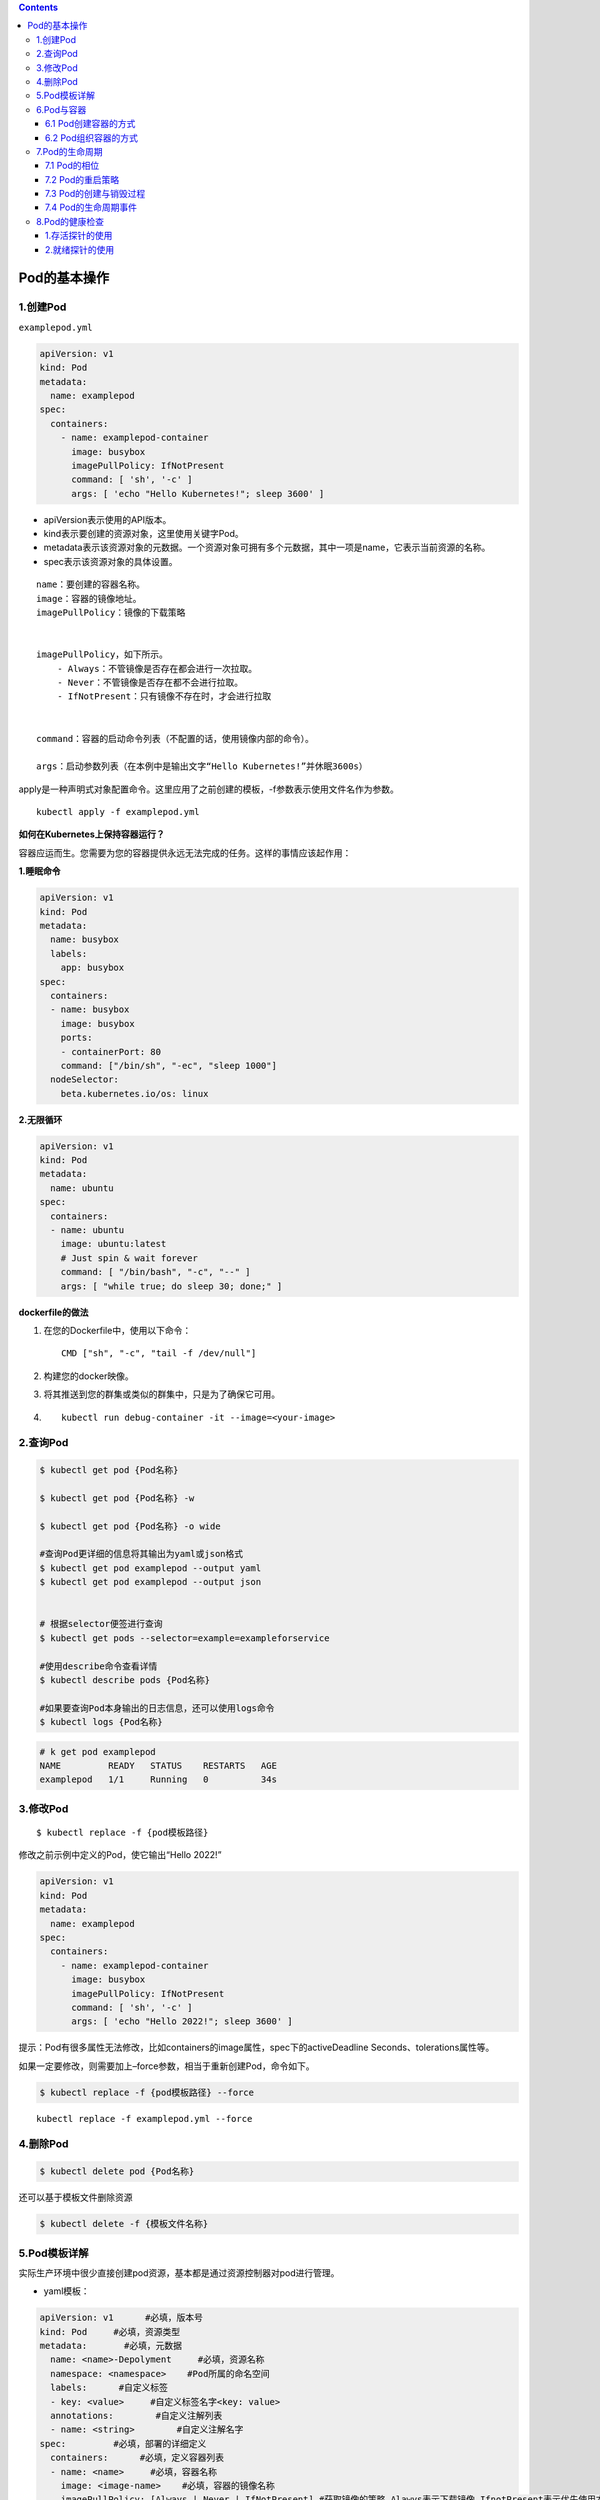 .. contents::
   :depth: 3
..

Pod的基本操作
=============

1.创建Pod
---------

``examplepod.yml``

.. code:: yaml

   apiVersion: v1
   kind: Pod
   metadata:
     name: examplepod
   spec:
     containers:
       - name: examplepod-container
         image: busybox
         imagePullPolicy: IfNotPresent
         command: [ 'sh', '-c' ]
         args: [ 'echo "Hello Kubernetes!"; sleep 3600' ]

-  apiVersion表示使用的API版本。
-  kind表示要创建的资源对象，这里使用关键字Pod。
-  metadata表示该资源对象的元数据。一个资源对象可拥有多个元数据，其中一项是name，它表示当前资源的名称。
-  spec表示该资源对象的具体设置。

::

   name：要创建的容器名称。
   image：容器的镜像地址。
   imagePullPolicy：镜像的下载策略


   imagePullPolicy，如下所示。
       - Always：不管镜像是否存在都会进行一次拉取。
       - Never：不管镜像是否存在都不会进行拉取。
       - IfNotPresent：只有镜像不存在时，才会进行拉取
       

   command：容器的启动命令列表（不配置的话，使用镜像内部的命令）。

   args：启动参数列表（在本例中是输出文字“Hello Kubernetes!”并休眠3600s）

apply是一种声明式对象配置命令。这里应用了之前创建的模板，-f参数表示使用文件名作为参数。

::

   kubectl apply -f examplepod.yml

**如何在Kubernetes上保持容器运行？**

容器应运而生。您需要为您的容器提供永远无法完成的任务。这样的事情应该起作用：

**1.睡眠命令**

.. code:: yaml

   apiVersion: v1
   kind: Pod
   metadata:
     name: busybox
     labels:
       app: busybox
   spec:
     containers:
     - name: busybox
       image: busybox
       ports:
       - containerPort: 80
       command: ["/bin/sh", "-ec", "sleep 1000"]
     nodeSelector:
       beta.kubernetes.io/os: linux

**2.无限循环**

.. code:: yaml

   apiVersion: v1
   kind: Pod
   metadata:
     name: ubuntu
   spec:
     containers:
     - name: ubuntu
       image: ubuntu:latest
       # Just spin & wait forever
       command: [ "/bin/bash", "-c", "--" ]
       args: [ "while true; do sleep 30; done;" ]

**dockerfile的做法**

1. 在您的Dockerfile中，使用以下命令：

   ::

      CMD ["sh", "-c", "tail -f /dev/null"]

2. 构建您的docker映像。

3. 将其推送到您的群集或类似的群集中，只是为了确保它可用。

4. ::

         kubectl run debug-container -it --image=<your-image>

2.查询Pod
---------

.. code:: bash

   $ kubectl get pod {Pod名称}

   $ kubectl get pod {Pod名称} -w

   $ kubectl get pod {Pod名称} -o wide

   #查询Pod更详细的信息将其输出为yaml或json格式
   $ kubectl get pod examplepod --output yaml
   $ kubectl get pod examplepod --output json


   # 根据selector便签进行查询
   $ kubectl get pods --selector=example=exampleforservice

   #使用describe命令查看详情
   $ kubectl describe pods {Pod名称}

   #如果要查询Pod本身输出的日志信息，还可以使用logs命令
   $ kubectl logs {Pod名称}

.. code:: bash

   # k get pod examplepod
   NAME         READY   STATUS    RESTARTS   AGE
   examplepod   1/1     Running   0          34s

3.修改Pod
---------

::

   $ kubectl replace -f {pod模板路径}

修改之前示例中定义的Pod，使它输出“Hello 2022!”

.. code:: yaml

   apiVersion: v1
   kind: Pod
   metadata:
     name: examplepod
   spec:
     containers:
       - name: examplepod-container
         image: busybox
         imagePullPolicy: IfNotPresent
         command: [ 'sh', '-c' ]
         args: [ 'echo "Hello 2022!"; sleep 3600' ]

提示：Pod有很多属性无法修改，比如containers的image属性，spec下的activeDeadline
Seconds、tolerations属性等。

如果一定要修改，则需要加上–force参数，相当于重新创建Pod，命令如下。

.. code:: bash

   $ kubectl replace -f {pod模板路径} --force

::

   kubectl replace -f examplepod.yml --force

4.删除Pod
---------

.. code:: bash

   $ kubectl delete pod {Pod名称}

还可以基于模板文件删除资源

.. code:: bash

   $ kubectl delete -f {模板文件名称}

5.Pod模板详解
-------------

实际生产环境中很少直接创建pod资源，基本都是通过资源控制器对pod进行管理。

-  yaml模板：

.. code:: yaml

   apiVersion: v1      #必填，版本号
   kind: Pod     #必填，资源类型
   metadata:       #必填，元数据
     name: <name>-Depolyment     #必填，资源名称
     namespace: <namespace>    #Pod所属的命名空间
     labels:      #自定义标签
     - key: <value>     #自定义标签名字<key: value>
     annotations:        #自定义注解列表  
     - name: <string>        #自定义注解名字  
   spec:         #必填，部署的详细定义
     containers:      #必填，定义容器列表
     - name: <name>     #必填，容器名称
       image: <image-name>    #必填，容器的镜像名称
       imagePullPolicy: [Always | Never | IfNotPresent] #获取镜像的策略 Alawys表示下载镜像 IfnotPresent表示优先使用本地镜像，否则下载镜像，Nerver表示仅使用本地镜像
       command: [array]    #容器的启动命令列表，如不指定，使用打包时使用的启动命令
       args: [string]     #容器的启动命令参数列表
       workingDir: string     #选填，容器的工作目录
       env:       #容器运行前需设置的环境变量列表
       - name: string     #环境变量名称
         value: string    #环境变量的值
       ports:       #需要暴露的端口库号列表
       - name: string     #端口号名称
         containerPort: int   #容器需要监听的端口号
         hostPort: int    #容器所在主机需要监听的端口号，默认与Container相同
         protocol: string     #端口协议，支持TCP和UDP，默认TCP
       resources:       #建议填写，资源限制和请求的设置
         limits:      #资源限制的设置
           cpu: string    #Cpu的限制，单位为core数，将用于docker run --cpu-shares参数
           memory: string     #内存限制，单位可以为Mib/Gib，将用于docker run --memory参数
         requests:      #资源请求的设置
           cpu: string    #Cpu请求，容器启动的初始可用数量
           memory: string     #内存请求，容器启动的初始可用数量
       volumeMounts:    #挂载到容器内部的存储卷配置
       - name: string     #引用pod定义的共享存储卷的名称，需用volumes[]部分定义的的卷名
         mountPath: string    #存储卷在容器内mount的绝对路径，应少于512字符
         readOnly: boolean    #是否为只读模式
       livenessProbe:     #建议填写，对Pod内个容器健康检查的设置，当探测无响应几次后将自动重启该容器，检查方法有exec、httpGet和tcpSocket，对一个容器只需设置其中一种方法即可
         exec:      #对Pod容器内检查方式设置为exec方式
           command: [string]  #exec方式需要制定的命令或脚本
         httpGet:       #对Pod内个容器健康检查方法设置为HttpGet，需要制定Path、port
           path: string
           port: number
           host: string
           scheme: string
           HttpHeaders:
           - name: string
             value: string
         tcpSocket:     #对Pod内个容器健康检查方式设置为tcpSocket方式
           port: number
         initialDelaySeconds: 0  #容器启动完成后首次探测的时间，单位为秒
         timeoutSeconds: 0   #对容器健康检查探测等待响应的超时时间，单位秒，默认1秒
         periodSeconds: 0    #对容器监控检查的定期探测时间设置，单位秒，默认10秒一次
         successThreshold: 0 #处于失败状态时，探测操作至少连续多少次的成功才被认为是通过检测，显示为#success属性，默认值为1
         failureThreshold: 0 #处于成功状态时，探测操作至少连续多少次的失败才被视为是检测不通过，显示为#failure属性，默认值为3
       imagePullSecrets:    #Pull镜像时使用的secret名称，以key：secretkey格式指定
       - name: string
       hostNetwork: false      #是否使用主机网络模式，默认为false，如果设置为true，表示使用宿主机网络
     volumes:       #在该pod上定义共享存储卷列表
     - name: string     #共享存储卷名称 （volumes类型有很多种）
       emptyDir: {}     #类型为emtyDir的存储卷，与Pod同生命周期的一个临时目录。为空值
       hostPath: string     #类型为hostPath的存储卷，表示挂载Pod所在宿主机的目录
       path: string     #Pod所在宿主机的目录，将被用于同期中mount的目录
     - name: string     #共享存储卷名称
       secret:      #类型为secret的存储卷，挂载集群与定义的secre对象到容器内部
         scretname: string  
         items:     
         - key: string     #选择secrets定义的某个key
           path: string    #文件内容路径
     - name: string     #共享存储卷名称
       configMap:     #类型为configMap的存储卷，挂载预定义的configMap对象到容器内部
         name: string
         items:
         - key: string     #选择configmap定义的某个key
           path: string     #文件内容路径
     - name: string     #共享存储卷名称
       persistentVolumeClaim:
         claimName: string     #类型为PVC的持久化存储卷
     affinity: # 亲和调度
       nodeAffinity: # 节点亲和调度
         requiredDuringSchedulingIgnoredDuringExecution: #硬亲和调度 或preferredDuringSchedulingIgnoredDuringExecution 软亲和调度
           nodeSelectorTerms: # 选择条件
             - matchExpressions: # 匹配规则
                 - key: key
                   operator: In
                   values:
                     - values
     nodeSelector:  #设置NodeSelector表示将该Pod调度到包含这个label的node上
       name: string     #自定义标签名字<key: value>
     restartPolicy: [Always | Never | OnFailure] #Pod的重启策略，Always表示一旦不管以何种方式终止运行，kubelet都将重启，OnFailure表示只有Pod以非0退出码退出才重启，Nerver表示不再重启该Pod

-  yaml示例：此处以最简单的busybox举例，添加容器启动命令参数

.. code:: yaml

   apiVersion: v1
   kind: Pod
   metadata:
     name: busybox-pod
     namespace: test
     labels:
       name: busybox-pod
   spec:
     containers: 
     - name: busybox
       image: busybox:latest
       imagePullPolicy: IfNotPresent
       command: ["/bin/sh","-c","while true;do echo hello;sleep 1;done"]
     restartPolicy: Always

可以使用\ ``kubectl explain pod``\ 命令详细查看Pod资源所支持的所有字段的详细说明,对于spec字段可以使用命令$
kubectl explain pod.spec进行查看

查看k8s资源对象字段对照表

.. code:: bash

   $ kubectl explain deploy --recursive=true
   $ kubectl explain pod --recursive=true
   $ kubectl explain server --recursive=true

如果要了解一个正在运行的Pod的配置，可以通过以下命令来获取。

.. code:: bash

   $ kubectl get pod {pod名称} -o yaml

6.Pod与容器
-----------

6.1 Pod创建容器的方式
~~~~~~~~~~~~~~~~~~~~~

``examplepod.yml``

.. code:: yaml

   apiVersion: v1
   kind: Pod
   metadata:
     name: examplepod
   spec:
     containers:
       - name: examplepod-container
         image: busybox
         imagePullPolicy: IfNotPresent
         command: [ 'sh', '-c' ]
         args: [ 'echo "Hello 2022!"; sleep 3600' ]

类似于docker上面执行了如下命令

.. code:: bash

   $ docker run --name examplepod-container busybox sh -c 'echo "Hello Kubernetes!"; sleep 3600'

..

   提示：command和args设置会分别覆盖原Docker镜像中定义的EntryPoint与CMD，在使用时请务必注意以下规则

-  如果没有在模板中提供command或args，则使用Docker镜像中定义的默认值运行。
-  如果在模板中提供了command，但未提供args，则仅使用提供的command。Docker镜像中定义的默认的EntryPoint和默认的命令都将被忽略。
-  如果只提供了args，则Docker镜像中定义的默认的EntryPoint将与所提供的args组合到一起运行。
-  如果同时提供了command和args，Docker镜像中定义的默认的EntryPoint和命令都将被忽略。所提供的command和args将会组合到一起运行。

1.volumeMounts配置信息
^^^^^^^^^^^^^^^^^^^^^^

创建examplepodforvolumemount.yml文件.

``examplepodforvolumemount.yml``

.. code:: yaml

   apiVersion: v1
   kind: Pod
   metadata:
     name: examplepodforvolumemount
   spec:
     containers:
     - name: containerforwrite
       image: busybox
       imagePullPolicy: IfNotPresent
       command: [ 'sh', '-c' ]
       args: [ 'echo "test data!" > /write_dir/data; sleep 3600' ]

       volumeMounts:
       - name: filedata
         mountPath: /write_dir

     - name: containerforread
       image: busybox
       imagePullPolicy: IfNotPresent
       command: [ 'sh', '-c' ]
       args: [ 'cat /read_dir/data; sleep 3600' ]

       volumeMounts:
       - name: filedata
         mountPath: /read_dir

     volumes:
     - name: filedata
       emptyDir: { }

在本例中，我们创建了两个容器。一个是containerforwrite，它向数据卷写入数据，会向/write_dir/data文件写入“test
data!”文本。

容器内的数据卷地址为/write_dir，它引用的存储卷为filedata

另一个容器是containerforread，TE会从/read_dir/data文件中读取文本，并将其输出到控制台（后续可以通过日志查询方式读取
输出到控制台的文本）。容器内的数据卷地址为/read_dir，它引用的存储卷为filedata。

执行以下命令，创建Pod。

.. code:: bash

   $ kubectl apply -f examplepodforvolumemount.yml

通过以下命令，查看Pod的运行情况，READY 2/2表示两个容器都已成功运行。

.. code:: bash

   $ kubectl get pod
   NAME                       READY   STATUS    RESTARTS   AGE
   examplepodforvolumemount   2/2     Running   0          56s

   $ kubectl get pods examplepodforvolumemount

此时可以通过logs命令，查看Pod中containerforread容器的日志。

.. code:: bash

   $ kubectl logs examplepodforvolumemount containerforread
   test data!

可以看到，containerforread容器已经读取到在containerforwrite容器中写入的文本，并已将其输出到控制台。

2.ports配置信息
^^^^^^^^^^^^^^^

容器运行时通常会提供一些机制以将容器端口暴露出来，并映射到主机的端口上，以便其他人能通过“主机IP:端口”访问容器所提供
的服务，例如，Docker的命令$ docker run -p {宿主机端口}:{容器端口}
{镜像名称}。同样，Pod模板中也提供了这个功能。

``examplepodforport.yml``

.. code:: yaml

   apiVersion: v1
   kind: Pod
   metadata:
     name: examplepodforport
   spec:
     containers:
       - name: containerfornginx
         image: nginx
         imagePullPolicy: IfNotPresent
         ports:
         - name: portfoxnginx
           containerPort: 80
           hostPort: 8081
           protocol: TCP

在本例中，Nginx镜像中默认定义的对外提供服务的端口为80。通过containerPort属性，我们将80端口暴露出来，

再通过hostPort属性将其映射到宿主机的端口8081上，以便通过“主机IP:端口”访问容器所提供的服务，其中protocol为端口协议，支持TCP和UDP，默认为TCP。

.. code:: bash

   $ kubectl apply -f examplepodforport.yml
   $ kubectl get pod examplepodforport

Pod创建完成后，执行以下命令，查看Pod具体被分配到哪台Node上。

.. code:: bash

   $ kubectl describe pods examplepodforport
   Name:         examplepodforport
   Namespace:    default
   Priority:     0
   Node:         gitee-k8s-w28/192.168.1.81

执行结果如上，可以看到Pod被部署在\ ``"Node：gitee-k8s-w28/192.168.1.81"``\ 上。

通过浏览器访问刚才查到的IP地址，加上之前设置的映射到宿主机的端口号（在本例中为http://192.168.1.81:8081）

则可以访问Nginx的欢迎页面

.. image:: ../../_static/image-20220408163358776.png

注意：以上案例仅为了说明Kubernetes是如何创建容器的，这种类似于Docker直接映射到主机端口的方式，在Kubernetes中强烈不推荐。

Pod只是一个运行服务的实例，随时可能在一个Node上停止，而在另一个Node上以新的IP地址启动新的Pod，因此它不能以稳定的IP地址
和端口号提供服务。若要稳定地提供服务，则需要服务发现和负载均衡能力。Kubernetes提供了Service抽象机制。

3.env配置信息
^^^^^^^^^^^^^

容器运行时通常还会提供一些机制来输入可动态配置的一些环境变量，以供容器中的应用程序使用。

如在Docker中，配置环境变量的命令为$ docker run –env {变量1}={值1} –env
{变量2}={值2} … {镜像名称}。

同样，Pod模板中也提供了这个功能，为了通过例子进行演示

``examplepodforenv.yml``

.. code:: yaml

   apiVersion: v1
   kind: Pod
   metadata:
     name: examplepodforenv
   spec:
     containers:
       - name: containerforenv
         image: busybox
         imagePullPolicy: IfNotPresent
         env:
           - name: parameter1
             value: "good morning!"
           - name: parameter2
             value: "good night!"
         command: [ 'sh','-c' ]
         args: [ 'echo "${parameter1} ${parameter2}"; sleep 3600' ]

在模板中定义了一个名为containerforenv的容器，向它传入了两个环境变量：

其中一个名为parameter1，值为good morning!；

另一个变量名为parameter2，值为good night!。

在本例中，将通过在容器中执行命令的方式，将传入的两个环境变量拼接到一起并输出到日志。

.. code:: bash

   $ kubectl apply -f examplepodforenv.yml
   $ kubectl get pods examplepodforenv

通过以下命令，查看Pod中输出的日志。

.. code:: bash

   $ kubectl logs pod/examplepodforenv
   good morning! good night!

可以看到两个环境变量的值成功拼接到一起并输出到日志中.

在Docker中，环境变量不仅可以明文配置，还可以通过读取某个文件的方式从其他来源获取。

而Kubernetes还支持更丰富的配置方式，这会在后续章节中详述。

6.2 Pod组织容器的方式
~~~~~~~~~~~~~~~~~~~~~

1.容器如何组成一个Pod
^^^^^^^^^^^^^^^^^^^^^

Pod只是一种抽象，并不是一个真正的物理实体，表示一组相关容器的逻辑划分。

每个Pod都包含一个或一组密切相关的业务容器，除此之外，每个Pod都还有一个称为“根容器”的特殊Pause容器

Pause容器其实属于Kubernetes的一部分。在一组容器作为一个单位的情况下，很难对整个容器组进行判断，如一个容器挂载了能代表
整个Pod都挂载了吗？

如果引入一个和业务无关的Pause容器，用它作为Pod的根容器，用它的状态代表整组容器的状态，便能解决该问题。

**另外，Pod中的所有容器都共享Pause容器的IP地址及其挂载的存储卷，这样也简化了容器之间的通信和数据共享问题。**

**另外，Pause容器还在Pod中担任Linux命名空间共享的基础，为各个容器启用pid命名空间，开启init进程。**

Pod中的容器可以使用Pod所提供的两种共享资源——存储和网络。

1）存储

在Pod中，可以指定一个或多个共享存储卷。Pod中的所有容器都可以访问共享存储卷，从而让这些容器共享数据。

存储卷也可以用来持久化Pod中的存储资源，以防容器重启后文件丢失。

2）网络

每个Pod都分配了唯一的IP地址。Pod中的每个容器都共享网络命名空间，包括IP地址和网络端口。

Pod内部的容器可以使用localhost互相通信。当Pod中的容器与Pod外部进行通信时，还必须共享网络资源（如使用端口映射）。

Docker和Kubernetes在网络空间上的差异。

.. image:: ../../_static/image-20220408171306313.png

要查看Pod的IP，可以使用以下命令。

.. code:: bash

   $ kubectl get pod examplepodforenv --template={{.status.podIP}}
   或者
   $ kubectl get pod examplepodforenv -o wide

2.Pod之间如何通信
^^^^^^^^^^^^^^^^^

Pod之间的通信主要涉及两个方面

1.同一个Node上Pod之间的通信
'''''''''''''''''''''''''''

每一个Pod都有一个全局IP地址，同一个Node内不同Pod之间可以直接采用对方Pod的IP地址通信，而且不需要使用其他发现机制。

因为它们都是通过veth连接在同一个docker0网桥上的，其IP地址都是从docker0网桥上动态获取的，并关联在同一个docker0网桥上，地址段也相同，所以它们之间能直接通信。

同一个Node上Pod之间的通信

.. image:: ../../_static/image-20220408171859171.png

2.跨Node的Pod之间的通信
'''''''''''''''''''''''

要实现跨Node的Pod之间的通信，首先需要保证的是Pod的IP地址在所有Node上都是全局唯一的。

这其实并不复杂，因为Pod的IP地址是由Docker
网桥分配的，所以可以将不同Node机器上的Docker网桥配置成不同的IP网段来实现这个功能。
然后需要在容器集群中创建一个覆盖网络来连接各个机器。

**目前可以通过第三方网络插件来覆盖网络，比如Flannel、Calico、Cilium。**

Flannel会配置Docker网桥（即docker0），通过修改Docker的启动参数bip来实现这一点。通过这种方式，集群中各台机器的Docker网桥就得到了全局唯一的IP网段，它所创建的容器自然也拥有全局唯一的IP。

Flannel还会修改路由表，使Flannel虚拟网卡可以接管容器并跨主机通信。

当一个节点的容器访问另一个节点的容器时，源节点上的数据会从docker0网桥路由到flannel0网卡，在目的节点处会从flannel0网卡路由到docker0网桥，然后再转发给目标容器。

Flannel运行在所有的Node机器上，重新规划了容器集群的网络。
这既保证了容器的IP地址的全局唯一性，又让不同机器上的容器能通过内网IP地址互相通信。

当然，容器的IP地址并不是固定的，IP地址的分配还由Docker来负责，Flannel只分配子网段。

跨Node的Pod之间的通信

.. image:: ../../_static/image-20220408172334170.png

因为Pod的IP地址本身是虚拟IP，所以只有Kubernetes集群内部的机器（Master和Node）及其他Pod可以直接访问这个IP地址，集群之外的机器无法直接访问Pod的IP地址。

创建一个Nginx模板

.. code:: yaml

   apiVersion: v1
   kind: Pod
   metadata:
     name: examplepodfornginx
   spec:
     containers:
     - name: containerfornginx
       image: nginx
       imagePullPolicy: IfNotPresent
       ports:
       - name: portfoxnginx
         containerPort: 80
         protocol: TCP

该模板在执行之后，可以通过\ ``kubectl get pod -o wide``\ 命令查看Pod的虚拟IP地址

.. code:: bash

   $ kubectl apply -f examplenginx.yml
   $ kubectl get pod examplepodfornginx -o wide
   NAME                 READY   STATUS    RESTARTS   AGE     IP            NODE            NOMINATED NODE   READINESS GATES
   examplepodfornginx   1/1     Running   0          2m25s   10.0.23.170   gitee-k8s-w28   <none>           <none>

   # node1节点
   $ curl 10.0.23.170
   <!DOCTYPE html>
   <html>
   <head>
   <title>Welcome to nginx!</title>
   ......

集群内部的任何机器都可以直接访问Pod的IP地址及containerPort中暴露的端口，可以执行以下命令访问Pod提供的服务
（也可以使用浏览器来访问，但前提是浏览器所在主机必须是集群内的Master或Node）。

要使集群外的机器访问Pod提供的服务，之前介绍过可以使用hostPort属性将它映射到Node宿主机的端口上，然后通过http://{Node主机IP}:{主机端口}的方式来访问。

前面已经提到，这并不是推荐方式。在Kubernetes中可使用Service和Ingress来发布服务

7.Pod的生命周期
---------------

7.1 Pod的相位
~~~~~~~~~~~~~

-  Pending

::

   Pod已被Kubernetes系统接受，但尚有一个或多个容器镜像未能创建。
   比如，调度前消耗的运算时间，以及通过网络下载镜像所消耗的时间，这些准备时间都会导致容器镜像未创建

-  Running

::

   Pod已绑定到Node，所有的容器均已创建。至少有一个容器还在运行，或者正在启动或重新启动

-  Succeeded

::

   Pod中的所有容器都已成功终止，并且不会重新启动

-  Failed

::

   Pod中的所有容器都已终止，并且至少有一个容器表现出失败的终止状态。也就是说，容器要么以非零状态退出，要么被系统终止

-  Unknown

::

   由于某种原因，无法获得Pod的状态，这通常是Pod所在的宿主机通信出错而导致的

Pod相位的变更

.. image:: ../../_static/image-20220408173156247.png

如果进入了Failed状态，通常有以下3种原因。

-  Pod启动时，只要有一个容器运行失败，Pod将会从Pending状态进入Failed状态。
-  Pod正处于Running状态，若Pod中的一个容器突然损坏或在退出时状态码不为0，Pod将会从Running进入Failed状态。
-  在要求Pod正常关闭的时候，只要有一个容器退出的状态码不为0，Pod就会进入Failed状态。

7.2 Pod的重启策略
~~~~~~~~~~~~~~~~~

PodSpec中有一个名为restartPolicy的字段，字段值为Always、OnFailure和Never中的一个。

restartPolicy对Pod中的所有容器有效，由Pod所在Node上的kubelet执行判断和重启操作。

由kubelet重新启动的已退出容器将会以递增延迟的方式（10s，20s，40s，…）尝试重新启动，上限时间为5min，延时的累加值会在成功运行10min后重置。

一旦Pod绑定到某个节点上，就绝对不会重新绑定到另一个节点上。

restartPolicy字段的值

-  Always ：在容器失效时，立即重启
-  OnFailure：在容器终止运行且退出码不为0时重启
-  Never：不重启

**重启策略对Pod状态的影响如下。**

假设有1个运行中的Pod，它拥有1个容器。容器退出成功后，
restartPolicy的不同设置的影响如下。
Always：重启容器，Pod相位仍为Running。 OnFailure：Pod相位变为Succeeded。
Never：Pod相位变为Succeeded。

假设有1个运行中的Pod，它拥有1个容器。容器退出失败后，
restartPolicy的不同设置的影响如下。
Always：重启容器，Pod相位仍为Running。
OnFailure：重启容器，Pod相位仍为Running。 Never：Pod相位变为Failed。

假设有1个运行中的Pod，它拥有两个容器。第1个容器退出失败
后，restartPolicy的不同设置的影响如下。
Always：重启容器，Pod相位仍为Running。
OnFailure：重启容器，Pod相位仍为Running。
Never：不会重启容器，Pod相位仍为Succeeded。

假设第1个容器没有运行起来，而第2个容器也退出了，此时
restartPolicy的不同设置的影响如下。
Always：重启容器，Pod相位仍为Running。
OnFailure：重启容器，Pod相位仍为Running。 Never：Pod相位变为Failed。

假设有1个运行中的Pod，它拥有1个容器。容器发生内存溢出后，
restartPolicy的不同设置的影响如下。
Always：重启容器，Pod相位仍为Running。
OnFailure：重启容器，Pod相位仍为Running。
Never：记录失败事件，Pod相位变为Failed。

7.3 Pod的创建与销毁过程
~~~~~~~~~~~~~~~~~~~~~~~

**Pod的终止流程**

.. image:: ../../_static/image-20220408173716691.png

删除操作的宽限时间默认为30s。kubectl
delete命令支持\ ``--grace-period={秒}``\ 选项，用户可以自定义宽限时间。

如果这个值设置为0，则表示强制删除Pod，但是在使用\ ``--grace-period=0``\ 时需要同时添加选项\ ``--force``\ 才能执行强制删除。

7.4 Pod的生命周期事件
~~~~~~~~~~~~~~~~~~~~~

在Pod的整个生命周期里，会经历两个大的阶段。第一个阶段是初始化容器运行阶段，第二个阶段是正式容器运行阶段。

每个大的阶段中都会有不同的生命周期事件。

.. image:: ../../_static/image-20220408174011774.png

1.初始化容器运行阶段
^^^^^^^^^^^^^^^^^^^^

Pod中可以包含一个或多个初始化容器，它们是在应用程序容器正式运行之前而运行的专用容器（其中可以包含一些设定脚本或基础工具，它们主要负责初始化工作）。

初始化容器不能是长期运行的容器，而是在执行完一定操作后就必须结束的。

初始化容器不是同时运行的，而是按照既定顺序一个接一个地运行的。

在正式容器运行前，所有的初始化容器必须正常结束。

初始化容器的目的是将初始化逻辑与主体业务逻辑分离并放置在不同的镜像中。

初始化容器执行失败时，如果restartPolicy是OnFailure或者Always，那么会重复执行失败的初始化容器一直到成功；

如果restartPolicy是Never，则不会重启失败的初始化容器。

如果初始化容器执行成功，那么无论restartPolicy是什么，都不会再次重启。

初始化容器和正式容器能够定义的属性完全一样，但正式容器放在spec属性的containers下面，而初始化容器放在initContainers下面。

下面将用一个示例来说明初始化容器的使用方法。

假设要部署一个应用程序，但在部署前需要检查db是否就绪，并执行一些初始化脚本。

``examplepodforinitcontainer.yml``

.. code:: yaml

   apiVersion: v1
   kind: Pod
   metadata:
     name: examplepodforinitcontainer
   spec:
     containers:
     - name: maincontainer
       image: busybox
       command: ['sh', '-c']
       args: ['echo "maincontainer is running!"; sleep 3600']
     initContainers:
       - name: initdbcheck
         image: busybox
         command: ['sh', '-c']
         args: ['echo "checking db!"; sleep 30; echo "checking done!"']
       - name: initscript
         image: busybox
         command: ['sh', '-c']
         args: ['echo "init script exec!"; sleep 30; echo "init script exec done!"']

正式容器：

​ maincontainer

两个初始化容器：

-  initdbcheck：执行初始化db检查
-  initscript： 执行初始化脚本

创建Pod

.. code:: bash

   $ kubectl apply -f examplepodforinitcontainer.yml

查看Pod的运行情况

.. code:: bash

   $ kubectl get pods examplepodforinitcontainer
   NAME                         READY   STATUS     RESTARTS   AGE
   examplepodforinitcontainer   0/1     Init:0/2   0          15

在30s内，因为还在执行第一个初始化容器，所以执行状态为Init:0/2

在30～60s时，执行第二个初始化容器，执行状态为Init:1/2

当所有初始化容器执行完时，容器就会先变为Pending，然后变为Running

同样，在不同的时间段执行logs命令，会得到不同的日志。

此时可使用如下命令查看容器的详细信息。

.. code:: bash

   $ kubectl describe pods examplepodforinitcontainer

按照之前设定的顺序，先执行initdbcheck，再执行initscript，初始化容器执行完之后，才运行maincontainer。

.. image:: ../../_static/image-20220408181905423.png

下面的资源清单仅是一个初始化容器的使用示例，读者可自行创建并观察初始化容器的相关状态：

.. code:: yaml

   apiVersion: v1
   kind: Pod
   metadata:
     name: myapp-pod
     labels:
       app: myapp
   spec:
     containers:
     - name: myapp-container
       image: ikubernetes/myapp:v1
     initContainers:
     - name: init-something
       image: busybox
       command: ['sh', '-c', 'sleep 10']

1.1 Init Container
''''''''''''''''''

Pod
能够具有多个容器，应用运行在容器里面，但是它也可能有一个或多个先于应用容器启动的
Init 容器。Init
容器在所有容器运行之前执行（run-to-completion），常用来初始化配置。

如果为一个 Pod 指定了多个 Init 容器，那些容器会按顺序一行。 当所有的
Init 容器运行完成时，Kubernetes 初始化 Pod 并像平常一样运行应用容器。

下面是一个 Init 容器的示例：

.. code:: yaml

   apiVersion: v1
   kind: Pod
   metadata:
     name: init-demo
   spec:
     containers:
     - name: nginx
       image: nginx
       ports:
       - containerPort: 80
       volumeMounts:
       - name: workdir
         mountPath: /usr/share/nginx/html
     # These containers are run during pod initialization
     initContainers:
     - name: install
       image: busybox
       command:
       - wget
       - "-O"
       - "/work-dir/index.html"
       - http://kubernetes.io
       volumeMounts:
       - name: workdir
         mountPath: "/work-dir"
     dnsPolicy: Default
     volumes:
     - name: workdir
       emptyDir: {}

-  它们可以包含并运行实用工具，出于安全考虑，是不建议在应用容器镜像中包含这些实用工具的。
-  它们可以包含使用工具和定制化代码来安装，但是不能出现在应用镜像中。例如，创建镜像没必要
   FROM 另一个镜像，只需要在安装过程中使用类似 sed、 awk、 python 或 dig
   这样的工具。
-  应用镜像可以分离出创建和部署的角色，而没有必要联合它们构建一个单独的镜像。
-  它们使用 Linux
   Namespace，所以对应用容器具有不同的文件系统视图。因此，它们能够具有访问
   Secret 的权限，而应用容器不能够访问。
-  它们在应用容器启动之前运行完成，然而应用容器并行运行，所以 Init
   容器提供了一种简单的方式来阻塞或延迟应用容器的启动，直到满足了一组先决条件。

Init 容器的资源计算，选择一下两者的较大值：

-  所有 Init 容器中的资源使用的最大值
-  Pod 中所有容器资源使用的总和

Init 容器的重启策略：

-  如果 Init 容器执行失败，Pod 设置的 restartPolicy 为 Never，则 pod
   将处于 fail 状态。否则 Pod 将一直重新执行每一个 Init 容器直到所有的
   Init 容器都成功。
-  如果 Pod 异常退出，重新拉取 Pod 后，Init 容器也会被重新执行。所以在
   Init 容器中执行的任务，需要保证是幂等的。

1.2 初始化容器常见案例
''''''''''''''''''''''

在 mountOptions 中设置 uid 和 gid
时失败，有时候需要设置挂载时候目录的属主和属组权限，默认持久存储卷挂载、或者cm进行挂载的权限为\ ``root:root``\ 且只读。这时候可以通过initcontainer容器进行权限修改。

可以通过执行以下操作之一来缓解此问题

-  通过在 fsGroup 中的 runAsUser 和 gid 中设置 uid 来\ `配置 pod
   的安全上下文 <https://kubernetes.io/docs/tasks/configure-pod-container/security-context/>`__\ 。例如，以下设置会将
   pod 设置为 root，使其可供任何文件访问：

::

   apiVersion: v1
   kind: Pod
   metadata:
     name: security-context-demo
   spec:
     securityContext:
       runAsUser: 0
       fsGroup: 0

..

   备注: 因为 gid 和 uid 默认装载为 root 或0。如果 gid 或 uid
   设置为非根（例如1000），则 Kubernetes 将使用
   ``chown``\ 更改该磁盘下的所有目录和文件。此操作可能非常耗时，并且可能会导致装载磁盘的速度非常慢。

-  使用 initContainers 中的 ``chown`` 设置 gid 和 uid。例如:

::

   initContainers:
   - name: volume-mount
     image: busybox
     command: ["sh", "-c", "chown -R 100:100 /data"]
     volumeMounts:
     - name: <your data volume>
       mountPath: /data

2.正式容器运行阶段
^^^^^^^^^^^^^^^^^^

初始化容器运行完成后，就会开始启动正式容器。在正式容器运行期间，都会有与之对应的生命周期事件。

在正式容器刚刚创建成功之后，就会触发PostStart事件。而在整个容器持续运行的过程中，可以设置存活探针（liveness
probe）和 就绪探针（readiness probe）来持续检查容器的健康状况。

而在容器结束前，会触发PreStop事件。

如果要在容器创建后或停止前执行某些操作，则可以注册以下两个事件的回调。

-  PostStart：容器刚刚创建成功后，触发事件，执行回调。如果回调中的操作执行失败，则该容器会被终止，并根据该容器的重启策略决定是否要重启该容器。
-  PreStop：容器开始和结束前，触发事件，执行回调。无论回调执行结果如何，都会结束容器。

回调的实现方式有两种（一种是Exec，一种是HttpGet）

Exec

::

   postStart或preStop:
     exec:
       command: [String] #命令列表

HttpGet

::

   postStart或preStop:
     httpGet:
       host: String #请求的IP地址或域名
       port: Number #请求的端口号
       path: String #请求的路径（例如，www.baidu.com/tieba，"/tieba"就是路径）
       scheme: String #请求的协议，默认是为HTTP

演示使用PostStart事件和PreStop事件

``examplepodforpoststartandprestop.yml``

.. code:: yaml

   apiVersion: v1
   kind: Pod
   metadata:
     name: examplepodforpoststartandprestop
   spec:
     containers:
     - name: poststartandprestop-container
       image: busybox
       imagePullPolicy: IfNotPresent
       command: ['sh', '-c']
       args: ['echo "Hello Kubernetes!"; sleep 3600']
       lifecycle:
         postStart:
           httpGet:
             host: www.baidu.com
             path: /
             port: 80
             scheme: HTTP
         preStop:
           exec:
             command: ['sh', '-c', 'echo "preStop callback done!"; sleep 60']

在这个例子中，我们用postStart事件执行HttpGet回调，回调请求baidu页面，preStop则执行命令并输出一段文本，之后停留60s。

如果执行上面的Pod模板，Pod会创建成功。但现在我们先来做一些实验，修改Pod模板，将postStart事件的baidu网址故意改错，如下所示。

.. code:: yaml

   apiVersion: v1
   kind: Pod
   metadata:
     name: examplepodforpoststartandprestop
   spec:
     containers:
     - name: poststartandprestop-container
       image: busybox
       imagePullPolicy: IfNotPresent
       command: ['sh', '-c']
       args: ['echo "Hello Kubernetes!"; sleep 3600']
       lifecycle:
         postStart:
           httpGet:
             host: www.baiduxxxx.com
             path: /
             port: 80
             scheme: HTTP
         preStop:
           exec:
             command: ['sh', '-c', 'echo "preStop callback done!"; sleep 60']

.. code:: bash

   $ kubectl apply -f examplepodforpoststartandprestop.yml

执行后等待一段时间，再执行

.. code:: bash

   $ kubectl get pod examplepodforpoststartandprestop
   NAME                               READY   STATUS              RESTARTS   AGE
   examplepodforpoststartandprestop   0/1     ContainerCreating   0          2m5s

可以看到，Pod并没有创建成功

执行

.. code:: bash

   $ kubectl describe pods examplepodforpoststartandprestop

查看最下面的运行结果可以发现，容器成功创建后执行了postStart回调，因为我们给出的网址是错误的，发出请求后无法顺利获取响应，所以回调执行失败，失败后容器被终止。

.. image:: ../../_static/image-20220408183032998.png

删除刚才创建的Pod

.. code:: bash

   # 默认宽限时间默认为30s
   $ kubectl delete pod examplepodforpoststartandprestop

   # 强制快速删除
   $ kubectl delete pod examplepodforpoststartandprestop --grace-period=0 --force

将postStart事件的网址改回正确网址.Pod将会正常创建。

8.Pod的健康检查
---------------

在容器运行期间，可以设置两种探针来持续检查容器的健康状况。

-  存活探针（liveness
   probe）：测定容器是否正在运行。如果存活探针返回Failure，kubelet会终止容器，然后容器会遵循其重启策略。如果没有给容器提供存活探针，默认状态就是Success。
-  就绪探针（readiness
   probe）：测定容器是否已准备好为请求提供服务。如果就绪探针返回Failure，Endpoint控制器会从所有Service的Endpoint中移除此Pod的IP地址。在初始等待探测时间（即容器启动之后并在第一次探测之前的时间间隔）之内，默认的就绪状态是Failure。如果没有给容器提供就绪探针，默认状态为Success。

每个探针都会返回以下3种结果之一。

-  Success：容器通过诊断。
-  Failure：容器没有通过诊断。
-  Unknown：诊断失败，不会采取任何措施。

诊断是如何执行的呢？kubelet会调用容器配置中定义的测定方案来执行诊断，\ **一共有3种测定方案。**

-  ExecAction：在容器内部执行指定的命令。如果命令以状态码“0”退出，则测定为诊断成功。其配置方式如下。

::

   livenessProbe或readinessProbe:
     exec:
       command: [String] #命令列表

-  TCPSocketAction：对容器IP地址的指定端口执行TCP检测。如果端口是打开的，则测定为诊断成功。其配置方式如下。

::

   livenessProbe或readinessProbe:
     tcpSocket:
       port: Number #指定的端口号

-  HTTPGetAction：对容器IP地址的指定端口和路径执行HttpGet请求。如果响应的状态码范围为200～400，则测定为诊断成功。其配置方式如下。

::

   livenessProbe或readinessProbe:
     httpGet:
       port: Number #指定的端口号
       path: String #指定的路径（例如，www.baidu.com/tieba，"/tieba"就是路径）

**示例**

1.存活探针的使用
~~~~~~~~~~~~~~~~

示例1：使用存活探针，方案为ExecAction。

``examplepodforliveness.yml``

.. code:: yaml

   apiVersion: v1
   kind: Pod
   metadata:
     name: examplepodforliveness
   spec:
     containers:
       - name: livenesscontainer
         image: busybox
         imagePullPolicy: IfNotPresent
         command: ['sh','-c']
         args: ['mkdir /files_dir; echo "important data" > /files_dir/importantfile; sleep 3600']
         livenessProbe:
           exec:
             command: ['cat','/files_dir/importantfile']

.. code:: bash

   $ kubectl apply -f examplepodforliveness.yml

接下来，通过\ ``kubectl get pods``\ 命令查看Pod的运行情况，直到状态变为Running

.. code:: bash

   $ kubectl get pod
   NAME                               READY   STATUS    RESTARTS   AGE
   examplepodforliveness              1/1     Running   0          54s

目前来说一切正常，现在我们来做一些破坏性操作。执行以下命令直接进入Pod内部，这相当于进入Pod容器里面的CMD界面。

.. code:: bash

   $ kubectl exec -it pod/examplepodforliveness -- sh
   / # rm -f /files_dir/importantfile

由于探针定期检测/files_dir/importantfile文件是否存在，因此存活探针会返回Failure，可以使用以下命令查看Pod描述。

.. code:: bash

   $ kubectl describe pods examplepodforliveness

稍等一会儿，通过$ kubectl get
pods命令查看Pod的运行情况，可以看到Pod已经重启过一次

.. code:: bash

   $ kubectl get pod
   NAME                    READY   STATUS    RESTARTS   AGE
   examplepodforliveness   1/1     Running   1          2m52s

2.就绪探针的使用
~~~~~~~~~~~~~~~~

示例2：使用就绪探针，方案为HTTPGetAction。

``examplepodforreadiness.yml``

.. code:: yaml

   apiVersion: v1
   kind: Pod
   metadata:
     name: examplepodforreadiness
   spec:
     containers:
     - name: readinesscontainer
       image: nginx
       imagePullPolicy: IfNotPresent
       ports:
       - name: portfoxnginx
         containerPort: 80
       livenessProbe:
         httpGet:
           port: 80
           path: /

我们创建了一个Nginx容器，Nginx镜像中默认定义的对外提供服务的端口为80，通过containerPort属性，我们将80端口暴露出来。

然后，为该容器设置的一个就绪探测会定期向“容器IP:80”发送HttpGet请求，检测响应范围是否为200～400。

.. code:: bash

   $ kubectl apply -f examplepodforreadiness.yml

接下来，通过\ ``kubectl get pods``\ 命令，查看Pod的运行情况，直到状态变为Running

.. code:: bash

   $ kubectl exec -ti examplepodforreadiness -- /bin/sh

接下来，执行以下命令，直接将Nginx服务强制停止。

.. code:: bash

   $ nginx -s stop

执行后退出Pod容器里面的命令行界面

退出后，使用以下命令查看Pod的描述。

.. code:: bash

   $ kubectl describe pods examplepodforreadiness

由于设置了就绪探针，因此当Nginx服务不可用时，无法通过HttpGet访问“容器IP:80”，若就绪探针返回Failure，将会重启Pod。

.. image:: ../../_static/image-20220408185138592.png

通过\ ``kubectl get pods``\ 命令，查看Pod的运行情况，可以看到Pod已经重启过一次

.. code:: bash

   $ kubectl get pod
   NAME                     READY   STATUS    RESTARTS   AGE
   examplepodforreadiness   1/1     Running   1          3m26s

**存活探针**\ 和\ **就绪探针**\ 在使用上有什么区别呢？哪种情况下该使用存活探针，哪种情况下该使用就绪探针呢？这里给出的建议如下。

1. 如果容器中的进程能够在遇到问题或不健康的情况下自行崩溃，则不一定需要存活探针，kubelet会根据Pod的重启策略自动执行正确的操作。
2. 如果想在探针测试失败时终止并重启容器，则可以指定存活探针，并将重启策略设置为Always或OnFailure。
3. 如果容器需要在启动期间处理大型数据、配置文件或迁移，请指定就绪探针。
4. 如果希望容器能够自己停机进行维护，则可以指定就绪探针，用它去检查与存活探针不同的端点。
5. 如果只想在探针成功时才对Pod发送网络流量，则可以指定就绪探针。在这种情况下，就绪探针和存活探针看似相差不大，但就绪探针的存在意味着Pod将在不会接收到任何网络流量的情况下启动。只有在探针开始成功时，才会开始接收流量。
6. 如果只希望在删除Pod时排除请求，则不必使用就绪探针。无论有没有就绪探针，Pod在删除时都会自动将自己设置成未就绪状态。在等待Pod中的容器完全停止的时候，Pod已处于未就绪状态。

对于每种探针，还可以设置5个参数，它们分别如下。

::

   initialDelaySeconds：启动容器后首次监控检查的等待时间，单位为秒。

   timeoutSeconds：发送健康检查请求后等待响应的超时时间，单位为秒。当发生超时就认为探测失败。timeoutSeconds的默认值为10s，最小值为1s。

   periodSeconds：探针的执行周期。默认10s执行一次，最小值为1s。

   successThreshold：如果出现失败，则需要连续探测成功多次才能测定为诊断成功。successThreshold的默认值和最小值都是1。

   failureThreshold：如果出现测定失败，则要连续失败多次才重启Pod（对于存活探针）或标记为Unready（对于就绪探针）。failureThreshold的默认值为3，最小值为1。

具体设置方法如下。

::

   livenessProbe或readinessProbe:
       exec或tcpSocket或httpGet:
           initialDelaySeconds: Number
           initialDelaySeconds: Number
           periodSeconds: Number
           successThreshold: Number
           failureThreshold: Number
